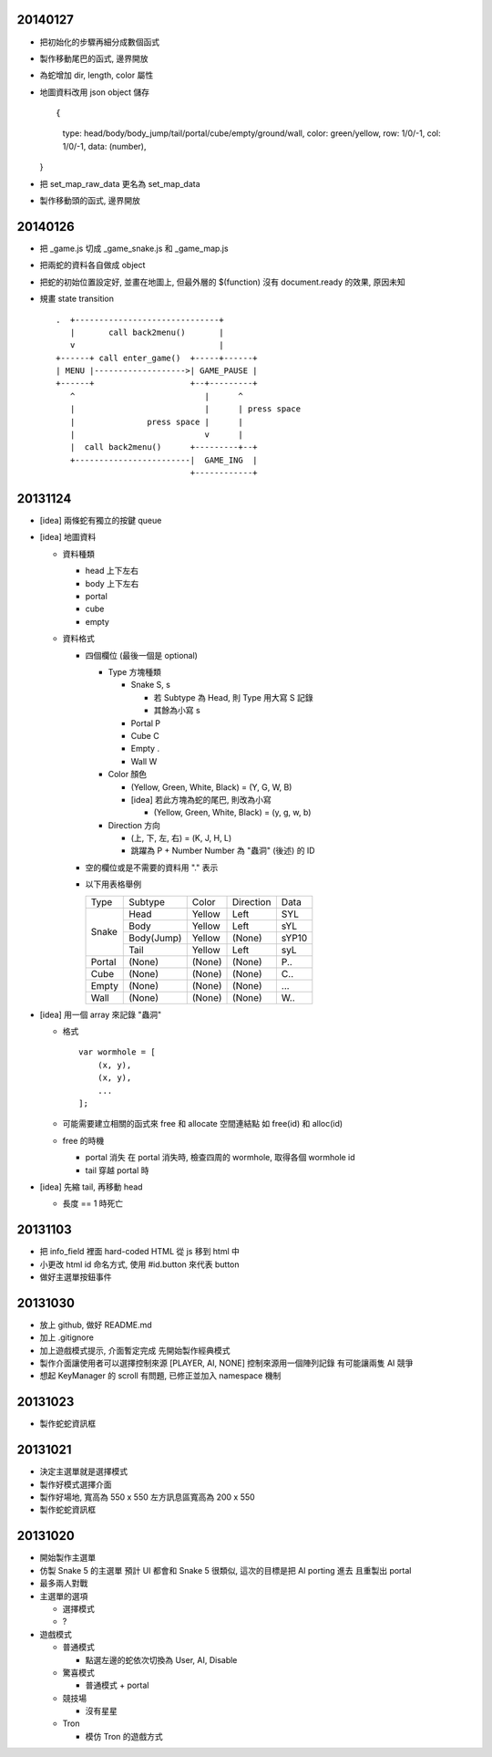 20140127
========

-   把初始化的步驟再細分成數個函式

-   製作移動尾巴的函式, 邊界開放

-   為蛇增加 dir, length, color 屬性

-   地圖資料改用 json object 儲存 ::
    
    {
        type: head/body/body_jump/tail/portal/cube/empty/ground/wall,
        color: green/yellow,
        row: 1/0/-1,
        col: 1/0/-1,
        data: (number),
    }

-   把 set_map_raw_data 更名為 set_map_data

-   製作移動頭的函式, 邊界開放

20140126
========

-   把 _game.js 切成 _game_snake.js 和 _game_map.js

-   把兩蛇的資料各自做成 object

-   把蛇的初始位置設定好, 並畫在地圖上,
    但最外層的 $(function) 沒有 document.ready 的效果, 原因未知

-   規畫 state transition

    ::

        .  +------------------------------+
           |       call back2menu()       |
           v                              |
        +------+ call enter_game()  +-----+------+
        | MENU |------------------->| GAME_PAUSE |
        +------+                    +--+---------+
           ^                           |      ^
           |                           |      | press space
           |               press space |      |
           |                           v      |
           |  call back2menu()      +---------+--+
           +------------------------|  GAME_ING  |
                                    +------------+

20131124
==========
-   [idea] 兩條蛇有獨立的按鍵 queue

-   [idea] 地圖資料

    -   資料種類

        -   head 上下左右
        -   body 上下左右
        -   portal
        -   cube
        -   empty

    -   資料格式

        -   四個欄位 (最後一個是 optional)

            -   Type 方塊種類

                -   Snake   S, s

                    -   若 Subtype 為 Head, 則 Type 用大寫 S 記錄
                    -   其餘為小寫 s

                -   Portal  P
                -   Cube    C
                -   Empty   .
                -   Wall    W

            -   Color 顏色

                -   (Yellow, Green, White, Black) = (Y, G, W, B)
                -   [idea] 若此方塊為蛇的尾巴, 則改為小寫

                    -   (Yellow, Green, White, Black) = (y, g, w, b)

            -   Direction 方向

                -   (上, 下, 左, 右) = (K, J, H, L)
                -   跳躍為 P + Number
                    Number 為 "蟲洞" (後述) 的 ID

        -   空的欄位或是不需要的資料用 "." 表示

        -   以下用表格舉例

            +--------+------------+--------+-----------+-------+
            |  Type  | Subtype    | Color  | Direction | Data  |
            +--------+------------+--------+-----------+-------+
            | Snake  | Head       | Yellow | Left      | SYL   |
            |        +------------+--------+-----------+-------+
            |        | Body       | Yellow | Left      | sYL   |
            |        +------------+--------+-----------+-------+
            |        | Body(Jump) | Yellow | (None)    | sYP10 |
            |        +------------+--------+-----------+-------+
            |        | Tail       | Yellow | Left      | syL   |
            +--------+------------+--------+-----------+-------+
            | Portal | (None)     | (None) | (None)    | P..   |
            +--------+------------+--------+-----------+-------+
            | Cube   | (None)     | (None) | (None)    | C..   |
            +--------+------------+--------+-----------+-------+
            | Empty  | (None)     | (None) | (None)    | ...   |
            +--------+------------+--------+-----------+-------+
            | Wall   | (None)     | (None) | (None)    | W..   |
            +--------+------------+--------+-----------+-------+

-   [idea] 用一個 array 來記錄 "蟲洞"

    -   格式 ::

            var wormhole = [
                (x, y),
                (x, y),
                ...
            ];

    -   可能需要建立相關的函式來 free 和 allocate 空間連結點
        如 free(id) 和 alloc(id)

    -   free 的時機

        -   portal 消失
            在 portal 消失時, 檢查四周的 wormhole, 取得各個 wormhole id
        -   tail 穿越 portal 時

-   [idea] 先縮 tail, 再移動 head

    -   長度 == 1 時死亡

20131103
==========

-   把 info_field 裡面 hard-coded HTML 從 js 移到 html 中

-   小更改 html id 命名方式, 使用 #id.button 來代表 button

-   做好主選單按鈕事件

20131030
==========

-   放上 github, 做好 README.md

-   加上 .gitignore

-   加上遊戲模式提示, 介面暫定完成
    先開始製作經典模式

-   製作介面讓使用者可以選擇控制來源 [PLAYER, AI, NONE]
    控制來源用一個陣列記錄
    有可能讓兩隻 AI 競爭

-   想起 KeyManager 的 scroll 有問題, 已修正並加入 namespace 機制

20131023
==========

-   製作蛇蛇資訊框

20131021
==========

-   決定主選單就是選擇模式

-   製作好模式選擇介面

-   製作好場地, 寬高為 550 x 550
    左方訊息區寬高為 200 x 550

-   製作蛇蛇資訊框

20131020
==========

-   開始製作主選單

-   仿製 Snake 5 的主選單
    預計 UI 都會和 Snake 5 很類似, 這次的目標是把 AI porting 進去
    且重製出 portal

-   最多兩人對戰

-   主選單的選項

    -   選擇模式
    -   ?

-   遊戲模式

    -   普通模式

        -   點選左邊的蛇依次切換為 User, AI, Disable

    -   驚喜模式

        -   普通模式 + portal

    -   競技場

        -   沒有星星

    -   Tron

        -   模仿 Tron 的遊戲方式

